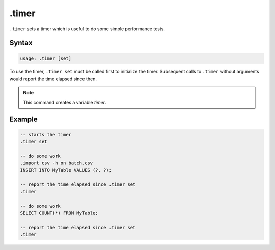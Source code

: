 .timer
------

``.timer`` sets a timer which is useful to do some simple performance tests.

Syntax
~~~~~~

.. code-block:: text

	usage: .timer [set]

To use the timer, ``.timer set`` must be called first to initialize the
timer.  Subsequent calls to ``.timer`` without arguments would report
the time elapsed since then.

.. note::

	This command creates a variable `timer`.

Example
~~~~~~~

.. code-block:: sql

	-- starts the timer
	.timer set

	-- do some work
	.import csv -h on batch.csv
	INSERT INTO MyTable VALUES (?, ?);

	-- report the time elapsed since .timer set
	.timer

	-- do some work
	SELECT COUNT(*) FROM MyTable;

	-- report the time elapsed since .timer set
	.timer
